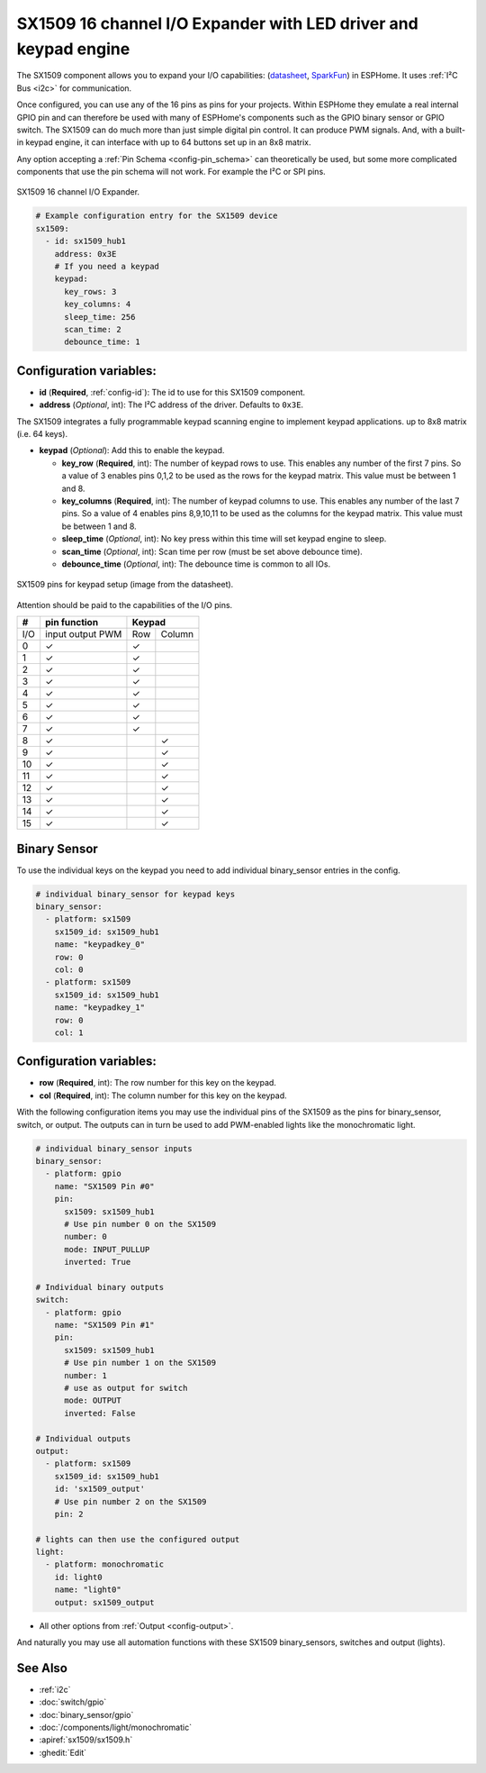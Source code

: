 SX1509 16 channel I/O Expander with LED driver and keypad engine
================================================================

.. seo::
    :description: Instructions for setting up SX1509 16 channel I/O expander in ESPHome.
    :image: sx1509.jpg

The SX1509 component allows you to expand your I/O capabilities:
(`datasheet <https://www.semtech.com/uploads/documents/sx1509_evk_users_guide.pdf>`__,
`SparkFun`_) in ESPHome. It uses :ref:`I²C Bus <i2c>` for communication.

Once configured, you can use any of the 16 pins as pins for your projects.
Within ESPHome they emulate a real internal GPIO pin
and can therefore be used with many of ESPHome's components such as the GPIO
binary sensor or GPIO switch.
The SX1509 can do much more than just simple digital pin control. It can produce PWM signals.
And, with a built-in keypad engine, it can interface with up to 64 buttons set up in an 8x8 matrix.

Any option accepting a :ref:`Pin Schema <config-pin_schema>` can theoretically be used, but some more
complicated components that use the pin schema will not work. For example the I²C or SPI pins.

.. figure:: images/sx1509-full.jpg
    :align: center
    :width: 80.0%

    SX1509 16 channel I/O Expander.

.. _SparkFun: https://learn.sparkfun.com/tutorials/sx1509-io-expander-breakout-hookup-guide/all

.. code-block:: yaml

    # Example configuration entry for the SX1509 device
    sx1509:
      - id: sx1509_hub1
        address: 0x3E
        # If you need a keypad
        keypad:
          key_rows: 3
          key_columns: 4
          sleep_time: 256
          scan_time: 2
          debounce_time: 1

Configuration variables:
------------------------

- **id** (**Required**, :ref:`config-id`): The id to use for this SX1509 component.
- **address** (*Optional*, int): The I²C address of the driver.
  Defaults to ``0x3E``.

The SX1509 integrates a fully programmable keypad scanning engine to implement keypad applications.
up to 8x8 matrix (i.e. 64 keys).

- **keypad** (*Optional*): Add this to enable the keypad.

  - **key_row** (**Required**, int): The number of keypad rows to use. This enables any number of the first 7 pins.
    So a value of 3 enables pins 0,1,2 to be used as the rows for the keypad matrix. This value must be between 1 and 8.
  - **key_columns** (**Required**, int): The number of keypad columns to use. This enables any number of the last 7 pins.
    So a value of 4 enables pins 8,9,10,11 to be used as the columns for the keypad matrix. This value must be between 1 and 8.
  - **sleep_time** (*Optional*, int): No key press within this time will set keypad engine to sleep.
  - **scan_time** (*Optional*, int): Scan time per row (must be set above debounce time).
  - **debounce_time** (*Optional*, int): The debounce time is common to all IOs.

.. figure:: images/sx1509-keypad.jpg
    :align: center
    :width: 80.0%

    SX1509 pins for keypad setup (image from the datasheet).

Attention should be paid to the capabilities of the I/O pins.

+-----+------------------+--------------+
|  #  |  pin function    |    Keypad    |
|     |                  |              +
+=====+==================+=====+========+
| I/O | input output PWM | Row | Column |
+-----+------------------+-----+--------+
| 0   |    ✓             |  ✓  |        |
+-----+------------------+-----+--------+
| 1   |    ✓             |  ✓  |        |
+-----+------------------+-----+--------+
| 2   |    ✓             |  ✓  |        |
+-----+------------------+-----+--------+
| 3   |    ✓             |  ✓  |        |
+-----+------------------+-----+--------+
| 4   |    ✓             |  ✓  |        |
+-----+------------------+-----+--------+
| 5   |    ✓             |  ✓  |        |
+-----+------------------+-----+--------+
| 6   |    ✓             |  ✓  |        |
+-----+------------------+-----+--------+
| 7   |    ✓             |  ✓  |        |
+-----+------------------+-----+--------+
| 8   |    ✓             |     |   ✓    |
+-----+------------------+-----+--------+
| 9   |    ✓             |     |   ✓    |
+-----+------------------+-----+--------+
| 10  |    ✓             |     |   ✓    |
+-----+------------------+-----+--------+
| 11  |    ✓             |     |   ✓    |
+-----+------------------+-----+--------+
| 12  |    ✓             |     |   ✓    |
+-----+------------------+-----+--------+
| 13  |    ✓             |     |   ✓    |
+-----+------------------+-----+--------+
| 14  |    ✓             |     |   ✓    |
+-----+------------------+-----+--------+
| 15  |    ✓             |     |   ✓    |
+-----+------------------+-----+--------+

Binary Sensor
-------------

To use the individual keys on the keypad you need to add individual binary_sensor entries in the config.

.. code-block:: yaml

    # individual binary_sensor for keypad keys
    binary_sensor:
      - platform: sx1509
        sx1509_id: sx1509_hub1
        name: "keypadkey_0"
        row: 0
        col: 0
      - platform: sx1509
        sx1509_id: sx1509_hub1
        name: "keypadkey_1"
        row: 0
        col: 1

Configuration variables:
------------------------

- **row** (**Required**, int): The row number for this key on the keypad.
- **col** (**Required**, int): The column number for this key on the keypad.

With the following configuration items you may use the individual pins of the SX1509 as the pins for binary_sensor, switch, or output.
The outputs can in turn be used to add PWM-enabled lights like the monochromatic light.

.. code-block:: yaml

    # individual binary_sensor inputs
    binary_sensor:
      - platform: gpio
        name: "SX1509 Pin #0"
        pin:
          sx1509: sx1509_hub1
          # Use pin number 0 on the SX1509
          number: 0
          mode: INPUT_PULLUP
          inverted: True

    # Individual binary outputs
    switch:
      - platform: gpio
        name: "SX1509 Pin #1"
        pin:
          sx1509: sx1509_hub1
          # Use pin number 1 on the SX1509
          number: 1
          # use as output for switch
          mode: OUTPUT
          inverted: False

    # Individual outputs
    output:
      - platform: sx1509
        sx1509_id: sx1509_hub1
        id: 'sx1509_output'
        # Use pin number 2 on the SX1509
        pin: 2

    # lights can then use the configured output
    light:
      - platform: monochromatic
        id: light0
        name: "light0"
        output: sx1509_output

- All other options from :ref:`Output <config-output>`.

And naturally you may use all automation functions with these SX1509 binary_sensors, switches and output (lights).

See Also
--------

- :ref:`i2c`
- :doc:`switch/gpio`
- :doc:`binary_sensor/gpio`
- :doc:`/components/light/monochromatic`
- :apiref:`sx1509/sx1509.h`
- :ghedit:`Edit`
